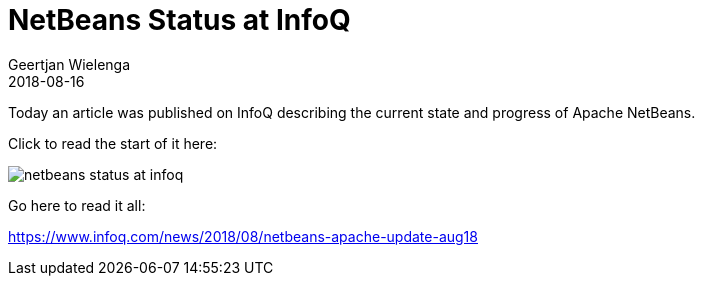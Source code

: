 // 
//     Licensed to the Apache Software Foundation (ASF) under one
//     or more contributor license agreements.  See the NOTICE file
//     distributed with this work for additional information
//     regarding copyright ownership.  The ASF licenses this file
//     to you under the Apache License, Version 2.0 (the
//     "License"); you may not use this file except in compliance
//     with the License.  You may obtain a copy of the License at
// 
//       http://www.apache.org/licenses/LICENSE-2.0
// 
//     Unless required by applicable law or agreed to in writing,
//     software distributed under the License is distributed on an
//     "AS IS" BASIS, WITHOUT WARRANTIES OR CONDITIONS OF ANY
//     KIND, either express or implied.  See the License for the
//     specific language governing permissions and limitations
//     under the License.
//

= NetBeans Status at InfoQ
:author: Geertjan Wielenga
:revdate: 2018-08-16
:page-layout: blogentry
:jbake-tags: blogentry
:jbake-status: published
:keywords: Apache NetBeans blog index
:description: Apache NetBeans blog index
:toc: left
:toc-title:
:syntax: true
:imagesdir: https://netbeans.apache.org

Today an article was published on InfoQ describing the current state and progress of Apache NetBeans.

Click to read the start of it here:

image::blogs/entry/netbeans-status-at-infoq.png[]

Go here to read it all:

link:https://www.infoq.com/news/2018/08/netbeans-apache-update-aug18[https://www.infoq.com/news/2018/08/netbeans-apache-update-aug18]

